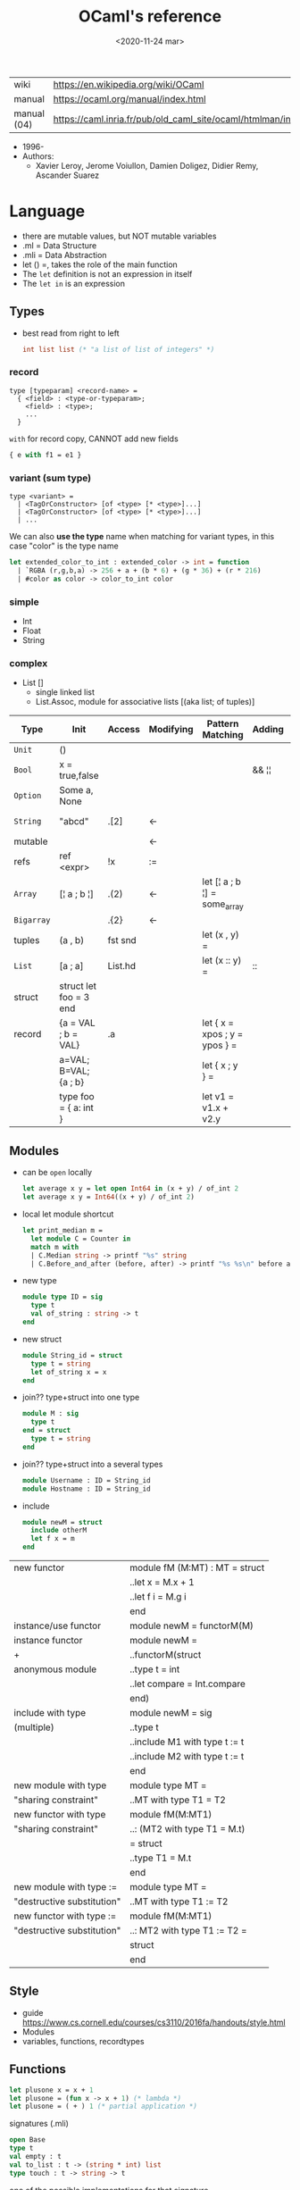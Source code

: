 #+TITLE: OCaml's reference
#+DATE: <2020-11-24 mar>

|-------------+------------------------------------------------------------------|
| wiki        | https://en.wikipedia.org/wiki/OCaml                              |
| manual      | https://ocaml.org/manual/index.html                              |
| manual (04) | https://caml.inria.fr/pub/old_caml_site/ocaml/htmlman/index.html |
|-------------+------------------------------------------------------------------|

- 1996-
- Authors:
  - Xavier Leroy, Jerome Voiullon, Damien Doligez, Didier Remy, Ascander Suarez

* Language

- there are mutable values, but NOT mutable variables
- .ml  = Data Structure
- .mli = Data Abstraction
- let () =, takes the role of the main function
- The =let= definition is not an expression in itself
- The =let in= is an expression

** Types

- best read from right to left
  #+begin_src ocaml
    int list list (* "a list of list of integers" *)
  #+end_src

*** record

#+begin_src
  type [typeparam] <record-name> =
    { <field> : <type-or-typeparam>;
      <field> : <type>;
      ...
    }
#+end_src

=with= for record copy, CANNOT add new fields

#+begin_src ocaml
{ e with f1 = e1 }
#+end_src

*** variant (sum type)

#+begin_src
type <variant> =
  | <TagOrConstructor> [of <type> [* <type>]...]
  | <TagOrConstructor> [of <type> [* <type>]...]
  | ...
#+end_src

We can also *use the type* name when matching for variant types, in this case "color" is the type name

#+begin_src ocaml
  let extended_color_to_int : extended_color -> int = function
    | `RGBA (r,g,b,a) -> 256 + a + (b * 6) + (g * 36) + (r * 216)
    | #color as color -> color_to_int color
#+end_src

*** simple
- Int
- Float
- String
*** complex
- List []
  - single linked list
  - List.Assoc, module for associative lists
    [(aka list; of tuples)]
|------------+------------------------+---------+-----------+-------------------------------+--------+-----------------|
| Type       | Init                   | Access  | Modifying | Pattern Matching              | Adding | Appending       |
|------------+------------------------+---------+-----------+-------------------------------+--------+-----------------|
| ~Unit~     | ()                     |         |           |                               |        |                 |
| ~Bool~     | x = true,false         |         |           |                               | && ¦¦  |                 |
| ~Option~   | Some a, None           |         |           |                               |        |                 |
| ~String~   | "abcd"                 | .[2]    | <-        |                               |        | ^ String.concat |
| mutable    |                        |         | <-        |                               |        |                 |
| refs       | ref <expr>             | !x      | :=        |                               |        |                 |
|------------+------------------------+---------+-----------+-------------------------------+--------+-----------------|
| ~Array~    | [¦ a ; b ¦]            | .(2)    | <-        | let [¦ a ; b ¦] = some_array  |        |                 |
| ~Bigarray~ |                        | .{2}    | <-        |                               |        |                 |
| tuples     | (a , b)                | fst snd |           | let (x , y)  =                |        |                 |
| ~List~     | [a ; a]                | List.hd |           | let (x :: y) =                | ::     | @ List.append   |
| struct     | struct let foo = 3 end |         |           |                               |        |                 |
|------------+------------------------+---------+-----------+-------------------------------+--------+-----------------|
| record     | {a = VAL ; b = VAL}    | .a      |           | let { x = xpos ; y = ypos } = |        |                 |
|            | a=VAL; B=VAL; {a ; b}  |         |           | let { x ; y } =               |        |                 |
|            | type foo = { a: int }  |         |           | let v1 = v1.x + v2.y          |        |                 |
|------------+------------------------+---------+-----------+-------------------------------+--------+-----------------|
** Modules

- can be ~open~ locally
  #+begin_src ocaml
    let average x y = let open Int64 in (x + y) / of_int 2
    let average x y = Int64((x + y) / of_int 2)
  #+end_src

- local let module shortcut
  #+begin_src ocaml
    let print_median m =
      let module C = Counter in
      match m with
      | C.Median string -> printf "%s" string
      | C.Before_and_after (before, after) -> printf "%s %s\n" before after
  #+end_src

- new type
  #+begin_src ocaml
    module type ID = sig
      type t
      val of_string : string -> t
    end
  #+end_src

- new struct
  #+begin_src ocaml
    module String_id = struct
      type t = string
      let of_string x = x
    end
  #+end_src

- join?? type+struct into one type
  #+begin_src ocaml
    module M : sig
      type t
    end = struct
      type t = string
    end
  #+end_src

- join?? type+struct into a several types
  #+begin_src ocaml
    module Username : ID = String_id
    module Hostname : ID = String_id
  #+end_src

- include
  #+begin_src ocaml
    module newM = struct
      include otherM
      let f x = m
    end
  #+end_src

|----------------------------+--------------------------------|
| new functor                | module fM (M:MT) : MT = struct |
|                            | ..let x = M.x + 1              |
|                            | ..let f i = M.g i              |
|                            | end                            |
|----------------------------+--------------------------------|
| instance/use functor       | module newM = functorM(M)      |
|----------------------------+--------------------------------|
| instance functor           | module newM =                  |
| +                          | ..functorM(struct              |
| anonymous module           | ..type t = int                 |
|                            | ..let compare = Int.compare    |
|                            | end)                           |
|----------------------------+--------------------------------|
| include with type          | module newM = sig              |
| (multiple)                 | ..type t                       |
|                            | ..include M1 with type t := t  |
|                            | ..include M2 with type t := t  |
|                            | end                            |
|----------------------------+--------------------------------|
| new module with type       | module type MT =               |
| "sharing constraint"       | ..MT with type T1 = T2         |
|----------------------------+--------------------------------|
| new functor with type      | module fM(M:MT1)               |
| "sharing constraint"       | ..: (MT2 with type T1 = M.t)   |
|                            | = struct                       |
|                            | ..type T1 = M.t                |
|                            | end                            |
|----------------------------+--------------------------------|
| new module with type :=    | module type MT =               |
| "destructive substitution" | ..MT with type T1 := T2        |
|----------------------------+--------------------------------|
| new functor with type :=   | module fM(M:MT1)               |
| "destructive substitution" | ..: MT2 with type T1 := T2 =   |
|                            | struct                         |
|                            | end                            |
|----------------------------+--------------------------------|
  #+TBLFM: $2=struct
** Style
- guide https://www.cs.cornell.edu/courses/cs3110/2016fa/handouts/style.html
- Modules
- variables, functions, recordtypes
** Functions

#+begin_src ocaml
  let plusone x = x + 1
  let plusone = (fun x -> x + 1) (* lambda *)
  let plusone = ( + ) 1 (* partial application *)
#+end_src

signatures (.mli)

#+begin_src ocaml
  open Base
  type t
  val empty : t
  val to_list : t -> (string * int) list
  type touch : t -> string -> t
#+end_src

one of the possible implementations for that signature

#+begin_src ocaml
  open Base
  type t = (string * int) list
  let empty = []
  let to_list x = x
  let touch counts line =
    let count =
      match List.Assoc.find ~equal:String.equal counts line with
      | None   -> 0
      | Some x -> x
    in
    List.Assoc.add ~equal:String.equal counts line (count + 1)
#+end_src

rec + function + as + when (guard)

#+begin_src ocaml
  let rec destutter list = function
    | [] | [_] as l -> l
    | hd :: (hd' :: _ as tl) when hd = hd' -> destutter tl
    | hd :: tl -> hd :: destutter tl
#+end_src

Function parameters are patterns too

#+begin_src ocaml
  type point = float * float

  let distance ((x1,y1):point) ((x2,y2):point) : float =
    let square x = x *. x in
    sqrt (square (x -. x1) +. square (y2 -. y1))
#+end_src

- _exn denotes functions that return an exception
- =assert false= can be used on a branch that isn't suppose to happen
- optional type annotation
- type variables support for parametric polymorphism
- implicit =match= of an invisible last argument when using =function=
- lexically scoped (with let)

- optional arguments
  - begin with ?
    - ?sep ?(sep="")
    - ~sep:":"
  - passed as =Option=
  - useful when is a wrapper to another function that takes an optional

- labeled arguments (ME: aka keyword args)
  - at any position of arguments
  - defining: ~num
  - passing arguments
    - ~num:3
    - ~num   - with label punning if a variable with the same name exists
    - ~f:String:Length
  - when is unclear just from the type signature
    - booleans
    - more than one value of the same type

** Operators
- Declaring an infix operator
  #+begin_src ocaml
    let ( <^> ) x y = max x y
        in 1 <^> 2
  #+end_src
- default polymorphic operators considered problematic
- String.concat vs ^
  - .concat allocates 1 string
  - ^ allocates a new string every time it runs
- ( * ) is preferred over (*) for writting operators as functions
|-----+---------------------------------------------------|
| ^   | concatenate strings                               |
| @@  | application (like $ in Haskell)                   |
| ¦>  | pipeline, left assoc (aka rev application)        |
| ^>  | pipeline, right assoc                             |
| ==  | physical equality                                 |
| !=  | physical inequality                               |
| =   | structural equality (aka contents), or assignment |
| <>  | structural inequality                             |
| >>= | Option.bind                                       |
| >>¦ | Option.map                                        |
| ;   | to sequence imperative code                       |
| []  | "list"                                            |
| ::  | "cons"                                            |
|-----+---------------------------------------------------|
** Standard Library
https://v2.ocaml.org/manual/stdlib.html
|----------------+------------------------------------------------------------|
| =Module=       | =Description=                                              |
|----------------+------------------------------------------------------------|
| [[https://v2.ocaml.org/api/Arg.html][Arg]]            | parsing of command line arguments                          |
| [[https://v2.ocaml.org/api/Array.html][Array]]          | array operations                                           |
| [[https://v2.ocaml.org/api/ArrayLabels.html][ArrayLabels]]    | array operations (with labels)                             |
| [[https://v2.ocaml.org/api/Atomic.html][Atomic]]         | atomic references                                          |
| [[https://v2.ocaml.org/api/Bigarray.html][Bigarray]]       | large, multi-dimensional, numerical arrays                 |
| [[https://v2.ocaml.org/api/Bool.html][Bool]]           | boolean values                                             |
| [[https://v2.ocaml.org/api/Buffer.html][Buffer]]         | extensible buffers                                         |
| [[https://v2.ocaml.org/api/Bytes.html][Bytes]]          | byte sequences                                             |
| [[https://v2.ocaml.org/api/BytesLabels.html][BytesLabels]]    | byte sequences (with labels)                               |
| [[https://v2.ocaml.org/api/Callback.html][Callback]]       | registering OCaml values with the C runtime                |
| [[https://v2.ocaml.org/api/Char.html][Char]]           | character operations                                       |
| [[https://v2.ocaml.org/api/Complex.html][Complex]]        | complex numbers                                            |
| [[https://v2.ocaml.org/api/Condition.html][Condition]]      | condition variables to synchronize between threads         |
| [[https://v2.ocaml.org/api/Domain.html][Domain]]         | Domain spawn/join and domain local variables               |
| [[https://v2.ocaml.org/api/Digest.html][Digest]]         | MD5 message digest                                         |
| [[https://v2.ocaml.org/api/Effect.html][Effect]]         | deep and shallow effect handlers                           |
| [[https://v2.ocaml.org/api/Either.html][Either]]         | either values                                              |
| [[https://v2.ocaml.org/api/Ephemeron.html][Ephemeron]]      | Ephemerons and weak hash table                             |
| [[https://v2.ocaml.org/api/Filename.html][Filename]]       | operations on file names                                   |
| [[https://v2.ocaml.org/api/Float.html][Float]]          | floating-point numbers                                     |
| [[https://v2.ocaml.org/api/Format.html][Format]]         | pretty printing                                            |
| [[https://v2.ocaml.org/api/Fun.html][Fun]]            | function values                                            |
| [[https://v2.ocaml.org/api/Gc.html][Gc]]             | memory management control and statistics; finalized values |
| [[https://v2.ocaml.org/api/Hashtbl.html][Hashtbl]]        | hash tables and hash functions                             |
| [[https://v2.ocaml.org/api/In_channel.html][In_channel]]     | input channels                                             |
| [[https://v2.ocaml.org/api/Int.html][Int]]            | integers                                                   |
| [[https://v2.ocaml.org/api/Int32.html][Int32]]          | 32-bit integers                                            |
| [[https://v2.ocaml.org/api/Int64.html][Int64]]          | 64-bit integers                                            |
| [[https://v2.ocaml.org/api/Lazy.html][Lazy]]           | deferred computations                                      |
| [[https://v2.ocaml.org/api/Lexing.html][Lexing]]         | the run-time library for lexers generated by ocamllex      |
| [[https://v2.ocaml.org/api/List.html][List]]           | list operations                                            |
| [[https://v2.ocaml.org/api/ListLabels.html][ListLabels]]     | list operations (with labels)                              |
| [[https://v2.ocaml.org/api/Map.html][Map]]            | association tables over ordered types                      |
| [[https://v2.ocaml.org/api/Marshal.html][Marshal]]        | marshaling of data structures                              |
| [[https://v2.ocaml.org/api/MoreLabels.html][MoreLabels]]     | include modules Hashtbl, Map and Set with labels           |
| [[https://v2.ocaml.org/api/Mutex.html][Mutex]]          | locks for mutual exclusion                                 |
| [[https://v2.ocaml.org/api/Nativeint.html][Nativeint]]      | processor-native integers                                  |
| [[https://v2.ocaml.org/api/Oo.html][Oo]]             | object-oriented extension                                  |
| [[https://v2.ocaml.org/api/Option.html][Option]]         | option values                                              |
| [[https://v2.ocaml.org/api/Out_channel.html][Out_channel]]    | output channels                                            |
| [[https://v2.ocaml.org/api/Parsing.html][Parsing]]        | the run-time library for parsers generated by ocamlyacc    |
| [[https://v2.ocaml.org/api/Printexc.html][Printexc]]       | facilities for printing exceptions                         |
| [[https://v2.ocaml.org/api/Printf.html][Printf]]         | formatting printing functions                              |
| [[https://v2.ocaml.org/api/Queue.html][Queue]]          | first-in first-out queues                                  |
| [[https://v2.ocaml.org/api/Random.html][Random]]         | pseudo-random number generator (PRNG)                      |
| [[https://v2.ocaml.org/api/Result.html][Result]]         | result values                                              |
| [[https://v2.ocaml.org/api/Runtime_events.html][Runtime_events]] | Runtime event tracing                                      |
| [[https://v2.ocaml.org/api/Scanf.html][Scanf]]          | formatted input functions                                  |
| [[https://v2.ocaml.org/api/Seq.html][Seq]]            | functional iterators                                       |
| [[https://v2.ocaml.org/api/Set.html][Set]]            | sets over ordered types                                    |
| [[https://v2.ocaml.org/api/Semaphore.html][Semaphore]]      | semaphores, another thread synchronization mechanism       |
| [[https://v2.ocaml.org/api/Stack.html][Stack]]          | last-in first-out stacks                                   |
| [[https://v2.ocaml.org/api/StdLabels.html][StdLabels]]      | include modules Array, List and String with labels         |
| [[https://v2.ocaml.org/api/String.html][String]]         | string operations                                          |
| [[https://v2.ocaml.org/api/StringLabels.html][StringLabels]]   | string operations (with labels)                            |
| [[https://v2.ocaml.org/api/Sys.html][Sys]]            | system interface                                           |
| [[https://v2.ocaml.org/api/Uchar.html][Uchar]]          | Unicode characters                                         |
| [[https://v2.ocaml.org/api/Unit.html][Unit]]           | unit values                                                |
| [[https://v2.ocaml.org/api/Weak.html][Weak]]           | arrays of weak pointers                                    |
|----------------+------------------------------------------------------------|
** Changelog
- 5.0 (2022)
  - https://github.com/ocaml-multicore/awesome-multicore-ocaml
  - https://v2.ocaml.org/releases/5.0/manual/parallelism.html
  - https://v2.ocaml.org/releases/5.0/manual/effects.html
* Codebases
- https://soap.coffee/~lthms/news/CFTSpatialShell.html
